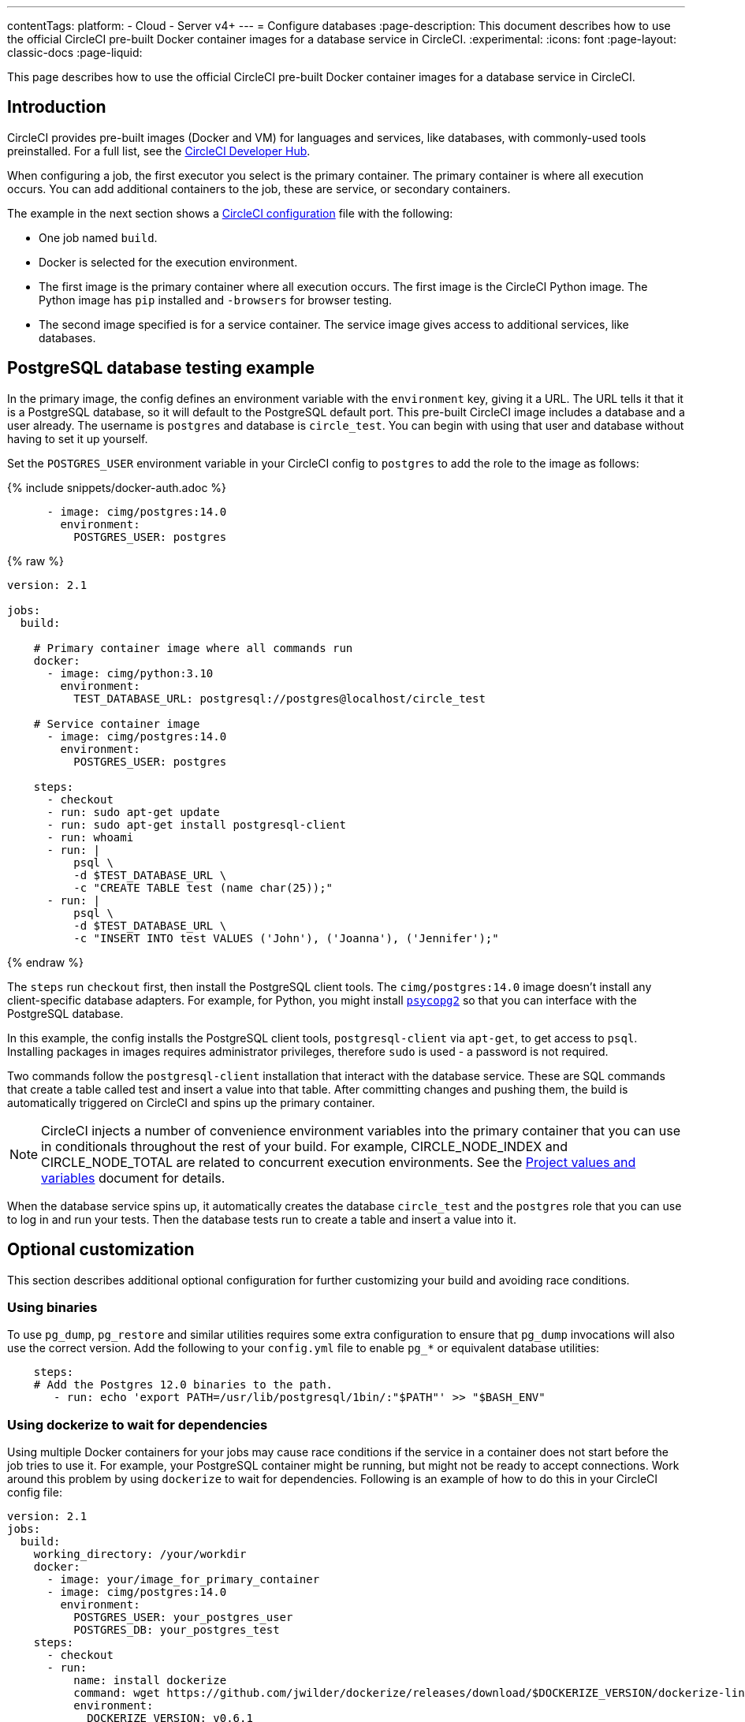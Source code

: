 ---
contentTags:
  platform:
  - Cloud
  - Server v4+
---
= Configure databases
:page-description: This document describes how to use the official CircleCI pre-built Docker container images for a database service in CircleCI.
:experimental:
:icons: font
:page-layout: classic-docs
:page-liquid:

This page describes how to use the official CircleCI pre-built Docker container images for a database service in CircleCI.

[#overview]
== Introduction

CircleCI provides pre-built images (Docker and VM) for languages and services, like databases, with commonly-used tools preinstalled. For a full list, see the link:https://circleci.com/developer/images[CircleCI Developer Hub].

When configuring a job, the first executor you select is the primary container. The primary container is where all execution occurs. You can add additional containers to the job, these are service, or secondary containers.

The example in the next section shows a xref:configuration-reference#[CircleCI configuration] file with the following:

* One job named `build`.
* Docker is selected for the execution environment.
* The first image is the primary container where all execution occurs. The first image is the CircleCI Python image. The Python image has `pip` installed and `-browsers` for browser testing.
* The second image specified is for a service container. The service image gives access to additional services, like databases.

[#postgresql-database-testing-example]
== PostgreSQL database testing example

In the primary image, the config defines an environment variable with the `environment` key, giving it a URL. The URL tells it that it is a PostgreSQL database, so it will default to the PostgreSQL default port. This pre-built CircleCI image includes a database and a user already. The username is `postgres` and database is `circle_test`. You can begin with using that user and database without having to set it up yourself.

Set the `POSTGRES_USER` environment variable in your CircleCI config to `postgres` to add the role to the image as follows:

{% include snippets/docker-auth.adoc %}

[,yml]
----
      - image: cimg/postgres:14.0
        environment:
          POSTGRES_USER: postgres
----

{% raw %}

[,yml]
----
version: 2.1

jobs:
  build:

    # Primary container image where all commands run
    docker:
      - image: cimg/python:3.10
        environment:
          TEST_DATABASE_URL: postgresql://postgres@localhost/circle_test

    # Service container image
      - image: cimg/postgres:14.0
        environment:
          POSTGRES_USER: postgres

    steps:
      - checkout
      - run: sudo apt-get update
      - run: sudo apt-get install postgresql-client
      - run: whoami
      - run: |
          psql \
          -d $TEST_DATABASE_URL \
          -c "CREATE TABLE test (name char(25));"
      - run: |
          psql \
          -d $TEST_DATABASE_URL \
          -c "INSERT INTO test VALUES ('John'), ('Joanna'), ('Jennifer');"
----

{% endraw %}

The `steps` run `checkout` first, then install the PostgreSQL client tools. The `cimg/postgres:14.0` image doesn't install any client-specific database adapters. For example, for Python, you might install link:https://www.psycopg.org/[`psycopg2`] so that you can interface with the PostgreSQL database.

In this example, the config installs the PostgreSQL client tools, `postgresql-client` via `apt-get`, to get access to `psql`. Installing packages in images requires administrator privileges, therefore `sudo` is used - a password is not required.

Two commands follow the `postgresql-client` installation that interact with the database service. These are SQL commands that create a table called test and insert a value into that table. After committing changes and pushing them, the build is automatically triggered on CircleCI and spins up the primary container.

NOTE: CircleCI injects a number of convenience environment variables into the primary container that you can use in conditionals throughout the rest of your build. For example, CIRCLE_NODE_INDEX and CIRCLE_NODE_TOTAL are related to concurrent execution environments. See the link:{{site.baseurl}}/variables#built-in-environment-variables[Project values and variables] document for details.

When the database service spins up, it automatically creates the database `circle_test` and the `postgres` role that you can use to log in and run your tests. Then the database tests run to create a table and insert a value into it.

[#optional-customization]
== Optional customization

This section describes additional optional configuration for further customizing your build and avoiding race conditions.

[#using-binaries]
=== Using binaries

To use `pg_dump`, `pg_restore` and similar utilities requires some extra configuration to ensure that `pg_dump` invocations will also use the correct version. Add the following to your `config.yml` file to enable `pg_*` or equivalent database utilities:

[,yml]
----
    steps:
    # Add the Postgres 12.0 binaries to the path.
       - run: echo 'export PATH=/usr/lib/postgresql/1bin/:"$PATH"' >> "$BASH_ENV"
----

[#using-dockerize-to-wait-for-dependencies]
=== Using dockerize to wait for dependencies

Using multiple Docker containers for your jobs may cause race conditions if the service in a container does not start before the job tries to use it. For example, your PostgreSQL container might be running, but might not be ready to accept connections. Work around this problem by using `dockerize` to wait for dependencies.
Following is an example of how to do this in your CircleCI config file:

[,yml]
----
version: 2.1
jobs:
  build:
    working_directory: /your/workdir
    docker:
      - image: your/image_for_primary_container
      - image: cimg/postgres:14.0
        environment:
          POSTGRES_USER: your_postgres_user
          POSTGRES_DB: your_postgres_test
    steps:
      - checkout
      - run:
          name: install dockerize
          command: wget https://github.com/jwilder/dockerize/releases/download/$DOCKERIZE_VERSION/dockerize-linux-amd64-$DOCKERIZE_VERSION.tar.gz && sudo tar -C /usr/local/bin -xzvf dockerize-linux-amd64-$DOCKERIZE_VERSION.tar.gz && rm dockerize-linux-amd64-$DOCKERIZE_VERSION.tar.gz
          environment:
            DOCKERIZE_VERSION: v0.6.1
      - run:
          name: Wait for db
          command: dockerize -wait tcp://localhost:5432 -timeout 1m
----

It is possible to apply the same principle for the following databases:

* MySQL: `dockerize -wait tcp://localhost:3306 -timeout 1m`

* Redis: `dockerize -wait tcp://localhost:6379 -timeout 1m`
+
Redis also has a CLI available: `sudo apt-get install redis-tools ; while ! redis-cli ping 2>/dev/null ; do sleep 1 ; done`

* Other services, such as web servers: `+dockerize -wait http://localhost:80 -timeout 1m+`

[#see-also]
== See also

Refer to the xref:postgres-config#[Database Configuration Examples] document for additional configuration file examples.
